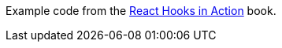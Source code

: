 Example code from the https://www.manning.com/books/react-hooks-in-action[React Hooks in Action] book.

